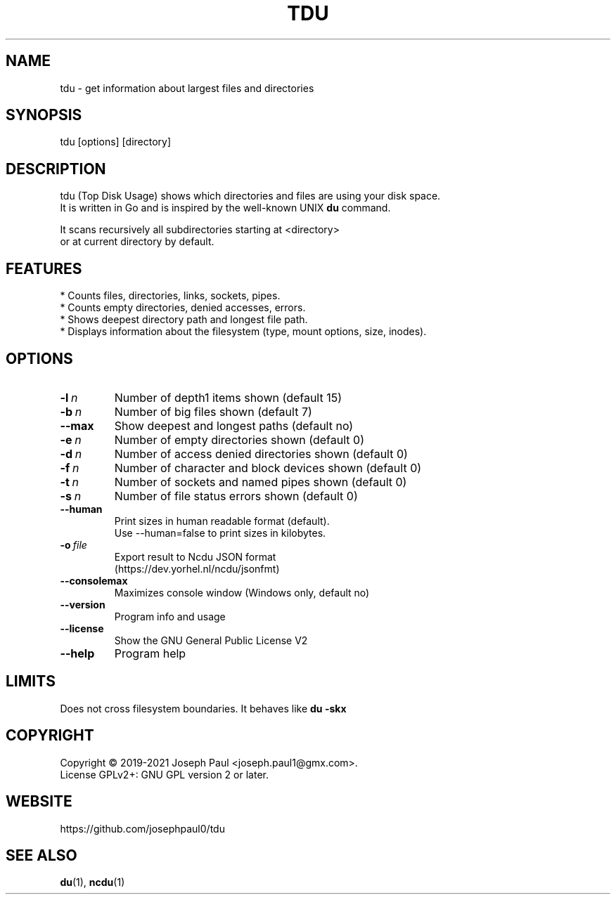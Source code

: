 .TH TDU 1 "2021-06-24" "1.36" "Top Disk Usage manual"

.SH NAME
tdu \- get information about largest files and directories

.SH SYNOPSIS
 tdu [options] [directory]

.SH DESCRIPTION
tdu (Top Disk Usage) shows which directories and files are using your disk space.
.br
It is written in Go and is inspired by the well-known UNIX
.B du
command.
.PP
It scans recursively all subdirectories starting at <directory>
.br
or at current directory by default.

.SH FEATURES
* Counts files, directories, links, sockets, pipes.
.br
* Counts empty directories, denied accesses, errors.
.br
* Shows deepest directory path and longest file path.
.br
* Displays information about the filesystem (type, mount options, size, inodes).

.SH OPTIONS
.TP
.BI \-l \ n
Number of depth1 items shown (default 15)
.TP
.BI \-b \ n
Number of big files shown (default 7)
.TP
.BR \-\-max
Show deepest and longest paths (default no)
.TP
.BI \-e \ n
Number of empty directories shown (default 0)
.TP
.BI \-d \ n
Number of access denied directories shown (default 0)
.TP
.BI \-f \ n
Number of character and block devices shown (default 0)
.TP
.BI \-t \ n
Number of sockets and named pipes shown (default 0)
.TP
.BI \-s \ n
Number of file status errors shown (default 0)
.TP
.BR \-\-human
Print sizes in human readable format (default).
.br
Use \-\-human=false to print sizes in kilobytes.
.TP
.BI \-o \ file
Export result to Ncdu JSON format
.br
(https://dev.yorhel.nl/ncdu/jsonfmt)
.TP
.BR \-\-consolemax
Maximizes console window (Windows only, default no)
.TP
.BR \-\-version
Program info and usage
.TP
.BR \-\-license
Show the GNU General Public License V2
.TP
.BR \-\-help
Program help

.SH LIMITS
Does not cross filesystem boundaries. It behaves like
.B du \-skx

.SH COPYRIGHT
Copyright \(co 2019-2021 Joseph Paul <joseph.paul1@gmx.com>.
.br
License GPLv2+: GNU GPL version 2 or later.

.SH WEBSITE
https://github.com/josephpaul0/tdu

.SH "SEE ALSO"
.BR du (1),
.BR ncdu (1)
